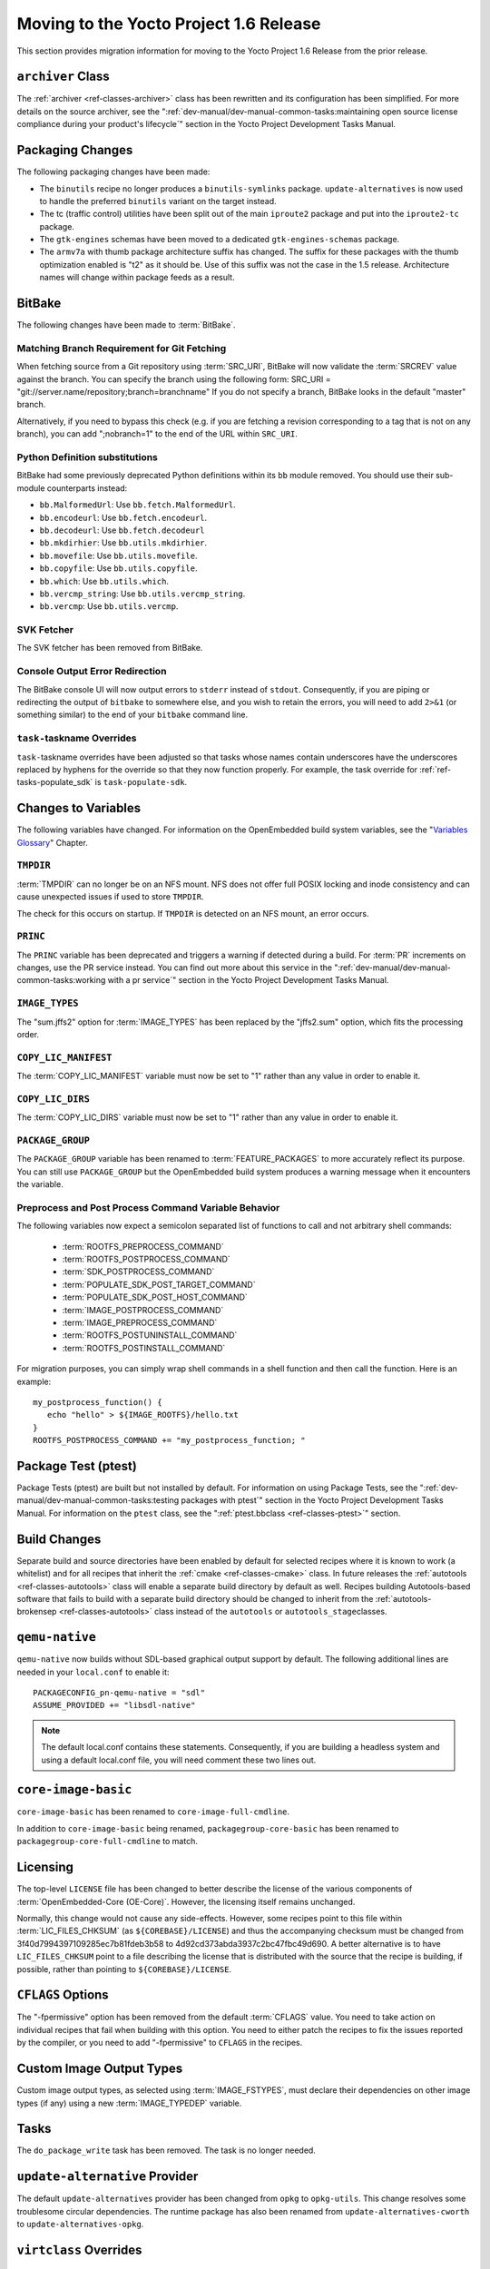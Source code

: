 Moving to the Yocto Project 1.6 Release
=======================================

This section provides migration information for moving to the Yocto
Project 1.6 Release from the prior release.

.. _migration-1.6-archiver-class:

``archiver`` Class
------------------

The :ref:`archiver <ref-classes-archiver>` class has been rewritten
and its configuration has been simplified. For more details on the
source archiver, see the
":ref:`dev-manual/dev-manual-common-tasks:maintaining open source license compliance during your product's lifecycle`"
section in the Yocto Project Development Tasks Manual.

.. _migration-1.6-packaging-changes:

Packaging Changes
-----------------

The following packaging changes have been made:

-  The ``binutils`` recipe no longer produces a ``binutils-symlinks``
   package. ``update-alternatives`` is now used to handle the preferred
   ``binutils`` variant on the target instead.

-  The tc (traffic control) utilities have been split out of the main
   ``iproute2`` package and put into the ``iproute2-tc`` package.

-  The ``gtk-engines`` schemas have been moved to a dedicated
   ``gtk-engines-schemas`` package.

-  The ``armv7a`` with thumb package architecture suffix has changed.
   The suffix for these packages with the thumb optimization enabled is
   "t2" as it should be. Use of this suffix was not the case in the 1.5
   release. Architecture names will change within package feeds as a
   result.

.. _migration-1.6-bitbake:

BitBake
-------

The following changes have been made to :term:`BitBake`.

.. _migration-1.6-matching-branch-requirement-for-git-fetching:

Matching Branch Requirement for Git Fetching
~~~~~~~~~~~~~~~~~~~~~~~~~~~~~~~~~~~~~~~~~~~~

When fetching source from a Git repository using
:term:`SRC_URI`, BitBake will now validate the
:term:`SRCREV` value against the branch. You can specify
the branch using the following form: SRC_URI =
"git://server.name/repository;branch=branchname" If you do not specify a
branch, BitBake looks in the default "master" branch.

Alternatively, if you need to bypass this check (e.g. if you are
fetching a revision corresponding to a tag that is not on any branch),
you can add ";nobranch=1" to the end of the URL within ``SRC_URI``.

.. _migration-1.6-bitbake-deps:

Python Definition substitutions
~~~~~~~~~~~~~~~~~~~~~~~~~~~~~~~

BitBake had some previously deprecated Python definitions within its
``bb`` module removed. You should use their sub-module counterparts
instead:

-  ``bb.MalformedUrl``: Use ``bb.fetch.MalformedUrl``.

-  ``bb.encodeurl``: Use ``bb.fetch.encodeurl``.

-  ``bb.decodeurl``: Use ``bb.fetch.decodeurl``

-  ``bb.mkdirhier``: Use ``bb.utils.mkdirhier``.

-  ``bb.movefile``: Use ``bb.utils.movefile``.

-  ``bb.copyfile``: Use ``bb.utils.copyfile``.

-  ``bb.which``: Use ``bb.utils.which``.

-  ``bb.vercmp_string``: Use ``bb.utils.vercmp_string``.

-  ``bb.vercmp``: Use ``bb.utils.vercmp``.

.. _migration-1.6-bitbake-fetcher:

SVK Fetcher
~~~~~~~~~~~

The SVK fetcher has been removed from BitBake.

.. _migration-1.6-bitbake-console-output:

Console Output Error Redirection
~~~~~~~~~~~~~~~~~~~~~~~~~~~~~~~~

The BitBake console UI will now output errors to ``stderr`` instead of
``stdout``. Consequently, if you are piping or redirecting the output of
``bitbake`` to somewhere else, and you wish to retain the errors, you
will need to add ``2>&1`` (or something similar) to the end of your
``bitbake`` command line.

.. _migration-1.6-task-taskname-overrides:

``task-``\ taskname Overrides
~~~~~~~~~~~~~~~~~~~~~~~~~~~~~

``task-``\ taskname overrides have been adjusted so that tasks whose
names contain underscores have the underscores replaced by hyphens for
the override so that they now function properly. For example, the task
override for :ref:`ref-tasks-populate_sdk` is
``task-populate-sdk``.

.. _migration-1.6-variable-changes:

Changes to Variables
--------------------

The following variables have changed. For information on the
OpenEmbedded build system variables, see the "`Variables
Glossary <#ref-variables-glos>`__" Chapter.

.. _migration-1.6-variable-changes-TMPDIR:

``TMPDIR``
~~~~~~~~~~

:term:`TMPDIR` can no longer be on an NFS mount. NFS does
not offer full POSIX locking and inode consistency and can cause
unexpected issues if used to store ``TMPDIR``.

The check for this occurs on startup. If ``TMPDIR`` is detected on an
NFS mount, an error occurs.

.. _migration-1.6-variable-changes-PRINC:

``PRINC``
~~~~~~~~~

The ``PRINC`` variable has been deprecated and triggers a warning if
detected during a build. For :term:`PR` increments on changes,
use the PR service instead. You can find out more about this service in
the ":ref:`dev-manual/dev-manual-common-tasks:working with a pr service`"
section in the Yocto Project Development Tasks Manual.

.. _migration-1.6-variable-changes-IMAGE_TYPES:

``IMAGE_TYPES``
~~~~~~~~~~~~~~~

The "sum.jffs2" option for :term:`IMAGE_TYPES` has
been replaced by the "jffs2.sum" option, which fits the processing
order.

.. _migration-1.6-variable-changes-COPY_LIC_MANIFEST:

``COPY_LIC_MANIFEST``
~~~~~~~~~~~~~~~~~~~~~

The :term:`COPY_LIC_MANIFEST` variable must now
be set to "1" rather than any value in order to enable it.

.. _migration-1.6-variable-changes-COPY_LIC_DIRS:

``COPY_LIC_DIRS``
~~~~~~~~~~~~~~~~~

The :term:`COPY_LIC_DIRS` variable must now be set
to "1" rather than any value in order to enable it.

.. _migration-1.6-variable-changes-PACKAGE_GROUP:

``PACKAGE_GROUP``
~~~~~~~~~~~~~~~~~

The ``PACKAGE_GROUP`` variable has been renamed to
:term:`FEATURE_PACKAGES` to more accurately
reflect its purpose. You can still use ``PACKAGE_GROUP`` but the
OpenEmbedded build system produces a warning message when it encounters
the variable.

.. _migration-1.6-variable-changes-variable-entry-behavior:

Preprocess and Post Process Command Variable Behavior
~~~~~~~~~~~~~~~~~~~~~~~~~~~~~~~~~~~~~~~~~~~~~~~~~~~~~

The following variables now expect a semicolon separated list of
functions to call and not arbitrary shell commands:

  - :term:`ROOTFS_PREPROCESS_COMMAND`
  - :term:`ROOTFS_POSTPROCESS_COMMAND`
  - :term:`SDK_POSTPROCESS_COMMAND`
  - :term:`POPULATE_SDK_POST_TARGET_COMMAND`
  - :term:`POPULATE_SDK_POST_HOST_COMMAND`
  - :term:`IMAGE_POSTPROCESS_COMMAND`
  - :term:`IMAGE_PREPROCESS_COMMAND`
  - :term:`ROOTFS_POSTUNINSTALL_COMMAND`
  - :term:`ROOTFS_POSTINSTALL_COMMAND`

For
migration purposes, you can simply wrap shell commands in a shell
function and then call the function. Here is an example: ::

   my_postprocess_function() {
      echo "hello" > ${IMAGE_ROOTFS}/hello.txt
   }
   ROOTFS_POSTPROCESS_COMMAND += "my_postprocess_function; "

.. _migration-1.6-package-test-ptest:

Package Test (ptest)
--------------------

Package Tests (ptest) are built but not installed by default. For
information on using Package Tests, see the
":ref:`dev-manual/dev-manual-common-tasks:testing packages with ptest`"
section in the Yocto Project Development Tasks Manual. For information on the
``ptest`` class, see the ":ref:`ptest.bbclass <ref-classes-ptest>`"
section.

.. _migration-1.6-build-changes:

Build Changes
-------------

Separate build and source directories have been enabled by default for
selected recipes where it is known to work (a whitelist) and for all
recipes that inherit the :ref:`cmake <ref-classes-cmake>` class. In
future releases the :ref:`autotools <ref-classes-autotools>` class
will enable a separate build directory by default as well. Recipes
building Autotools-based software that fails to build with a separate
build directory should be changed to inherit from the
:ref:`autotools-brokensep <ref-classes-autotools>` class instead of
the ``autotools`` or ``autotools_stage``\ classes.

.. _migration-1.6-building-qemu-native:

``qemu-native``
---------------

``qemu-native`` now builds without SDL-based graphical output support by
default. The following additional lines are needed in your
``local.conf`` to enable it:
::

   PACKAGECONFIG_pn-qemu-native = "sdl"
   ASSUME_PROVIDED += "libsdl-native"

.. note::

   The default
   local.conf
   contains these statements. Consequently, if you are building a
   headless system and using a default
   local.conf
   file, you will need comment these two lines out.

.. _migration-1.6-core-image-basic:

``core-image-basic``
--------------------

``core-image-basic`` has been renamed to ``core-image-full-cmdline``.

In addition to ``core-image-basic`` being renamed,
``packagegroup-core-basic`` has been renamed to
``packagegroup-core-full-cmdline`` to match.

.. _migration-1.6-licensing:

Licensing
---------

The top-level ``LICENSE`` file has been changed to better describe the
license of the various components of :term:`OpenEmbedded-Core (OE-Core)`. However,
the licensing itself remains unchanged.

Normally, this change would not cause any side-effects. However, some
recipes point to this file within
:term:`LIC_FILES_CHKSUM` (as
``${COREBASE}/LICENSE``) and thus the accompanying checksum must be
changed from 3f40d7994397109285ec7b81fdeb3b58 to
4d92cd373abda3937c2bc47fbc49d690. A better alternative is to have
``LIC_FILES_CHKSUM`` point to a file describing the license that is
distributed with the source that the recipe is building, if possible,
rather than pointing to ``${COREBASE}/LICENSE``.

.. _migration-1.6-cflags-options:

``CFLAGS`` Options
------------------

The "-fpermissive" option has been removed from the default
:term:`CFLAGS` value. You need to take action on
individual recipes that fail when building with this option. You need to
either patch the recipes to fix the issues reported by the compiler, or
you need to add "-fpermissive" to ``CFLAGS`` in the recipes.

.. _migration-1.6-custom-images:

Custom Image Output Types
-------------------------

Custom image output types, as selected using
:term:`IMAGE_FSTYPES`, must declare their
dependencies on other image types (if any) using a new
:term:`IMAGE_TYPEDEP` variable.

.. _migration-1.6-do-package-write-task:

Tasks
-----

The ``do_package_write`` task has been removed. The task is no longer
needed.

.. _migration-1.6-update-alternatives-provider:

``update-alternative`` Provider
-------------------------------

The default ``update-alternatives`` provider has been changed from
``opkg`` to ``opkg-utils``. This change resolves some troublesome
circular dependencies. The runtime package has also been renamed from
``update-alternatives-cworth`` to ``update-alternatives-opkg``.

.. _migration-1.6-virtclass-overrides:

``virtclass`` Overrides
-----------------------

The ``virtclass`` overrides are now deprecated. Use the equivalent class
overrides instead (e.g. ``virtclass-native`` becomes ``class-native``.)

.. _migration-1.6-removed-renamed-recipes:

Removed and Renamed Recipes
---------------------------

The following recipes have been removed:

-  ``packagegroup-toolset-native`` - This recipe is largely unused.

-  ``linux-yocto-3.8`` - Support for the Linux yocto 3.8 kernel has been
   dropped. Support for the 3.10 and 3.14 kernels have been added with
   the ``linux-yocto-3.10`` and ``linux-yocto-3.14`` recipes.

-  ``ocf-linux`` - This recipe has been functionally replaced using
   ``cryptodev-linux``.

-  ``genext2fs`` - ``genext2fs`` is no longer used by the build system
   and is unmaintained upstream.

-  ``js`` - This provided an ancient version of Mozilla's javascript
   engine that is no longer needed.

-  ``zaurusd`` - The recipe has been moved to the ``meta-handheld``
   layer.

-  ``eglibc 2.17`` - Replaced by the ``eglibc 2.19`` recipe.

-  ``gcc 4.7.2`` - Replaced by the now stable ``gcc 4.8.2``.

-  ``external-sourcery-toolchain`` - this recipe is now maintained in
   the ``meta-sourcery`` layer.

-  ``linux-libc-headers-yocto 3.4+git`` - Now using version 3.10 of the
   ``linux-libc-headers`` by default.

-  ``meta-toolchain-gmae`` - This recipe is obsolete.

-  ``packagegroup-core-sdk-gmae`` - This recipe is obsolete.

-  ``packagegroup-core-standalone-gmae-sdk-target`` - This recipe is
   obsolete.

.. _migration-1.6-removed-classes:

Removed Classes
---------------

The following classes have become obsolete and have been removed:

-  ``module_strip``

-  ``pkg_metainfo``

-  ``pkg_distribute``

-  ``image-empty``

.. _migration-1.6-reference-bsps:

Reference Board Support Packages (BSPs)
---------------------------------------

The following reference BSPs changes occurred:

-  The BeagleBoard (``beagleboard``) ARM reference hardware has been
   replaced by the BeagleBone (``beaglebone``) hardware.

-  The RouterStation Pro (``routerstationpro``) MIPS reference hardware
   has been replaced by the EdgeRouter Lite (``edgerouter``) hardware.

The previous reference BSPs for the ``beagleboard`` and
``routerstationpro`` machines are still available in a new
``meta-yocto-bsp-old`` layer in the
:yocto_git:`Source Repositories <>` at
http://git.yoctoproject.org/cgit/cgit.cgi/meta-yocto-bsp-old/.


